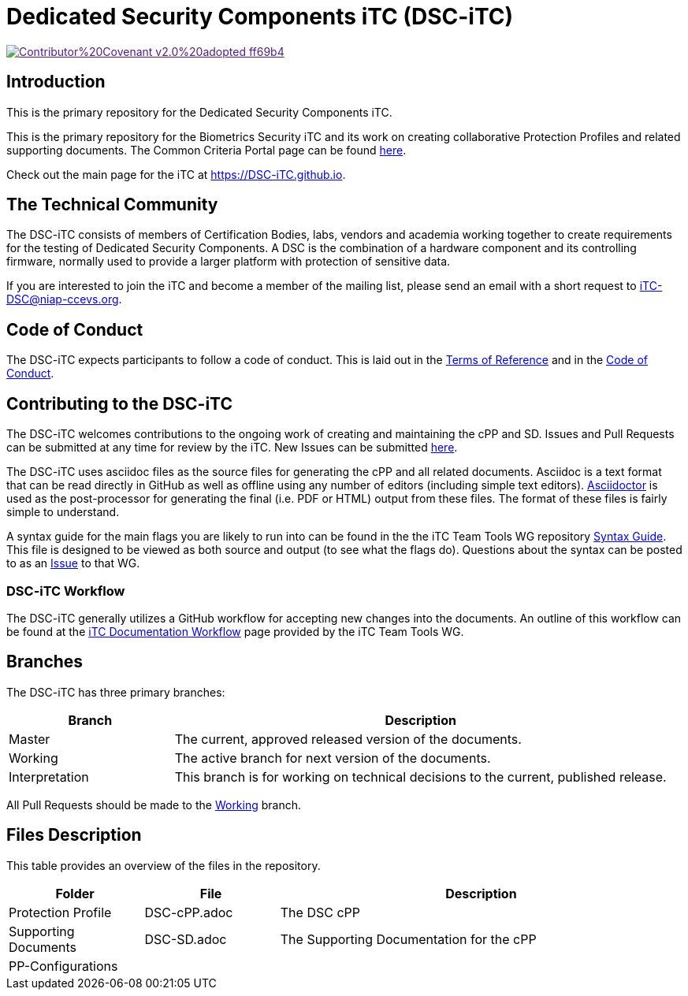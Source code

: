 = Dedicated Security Components iTC (DSC-iTC)

image::https://img.shields.io/badge/Contributor%20Covenant-v2.0%20adopted-ff69b4.svg[link="code_of_conduct.adoc]

== Introduction
This is the primary repository for the Dedicated Security Components iTC. 

This is the primary repository for the Biometrics Security iTC and its work on creating collaborative Protection Profiles and related supporting documents. The Common Criteria Portal page can be found https://www.commoncriteriaportal.org/communities/dedicated_security_components.cfm[here].

Check out the main page for the iTC at https://DSC-iTC.github.io.

== The Technical Community
The DSC-iTC consists of members of Certification Bodies, labs, vendors and academia working together to create requirements for the testing of Dedicated Security Components. A DSC is the combination of a hardware component and its controlling firmware, normally used to provide a larger platform with protection of sensitive data.

If you are interested to join the iTC and become a member of the mailing list, please send an email with a short request to iTC-DSC@niap-ccevs.org.

== Code of Conduct
The DSC-iTC expects participants to follow a code of conduct. This is laid out in the https://github.com/DSC-iTC/Governance[Terms of Reference] and in the https://github.com/DSC-iTC/Governance/code_of_conduct.adoc[Code of Conduct].

== Contributing to the DSC-iTC
The DSC-iTC welcomes contributions to the ongoing work of creating and maintaining the cPP and SD. Issues and Pull Requests can be submitted at any time for review by the iTC. New Issues can be submitted https://github.com/DSC-iTC/cPP/issues/new/choose[here].

The DSC-iTC uses asciidoc files as the source files for generating the cPP and all related documents. Asciidoc is a text format that can be read directly in GitHub as well as offline using any number of editors (including simple text editors). https://asciidoctor.org[Asciidoctor] is used as the post-processor for generating the final (i.e. PDF or HTML) output from these files. The format of these files is fairly simple to understand.

A syntax guide for the main flags you are likely to run into can be found in the the iTC Team Tools WG repository https://github.com/itc-wgtools/cPP-Tools/tree/master/User%20Guidance[Syntax Guide]. This file is designed to be viewed as both source and output (to see what the flags do). Questions about the syntax can be posted to as an https://github.com/itc-wgtools/cPP-Tools/tree/master/User%20Guidance[Issue] to that WG.

=== DSC-iTC Workflow
The DSC-iTC generally utilizes a GitHub workflow for accepting new changes into the documents. An outline of this workflow can be found at the https://itc-wgtools.github.io/admin-guide/Maint-Project-Flow.html[iTC Documentation Workflow] page provided by the iTC Team Tools WG.

== Branches
The DSC-iTC has three primary branches:

[cols=".^1,.^3",options="header"]
|===
|Branch
|Description

|Master
|The current, approved released version of the documents.

|Working
|The active branch for next version of the documents.

|Interpretation
|This branch is for working on technical decisions to the current, published release. 

|===

All Pull Requests should be made to the https://github.com/DSC-iTC/cPP/tree/working[Working] branch.

== Files Description
This table provides an overview of the files in the repository.

[cols=".^1,.^1,.^3",options="header"]
|===

|Folder
|File
|Description

|Protection Profile
|DSC-cPP.adoc
|The DSC cPP

|Supporting Documents
|DSC-SD.adoc
|The Supporting Documentation for the cPP

|PP-Configurations
|
|

|===
